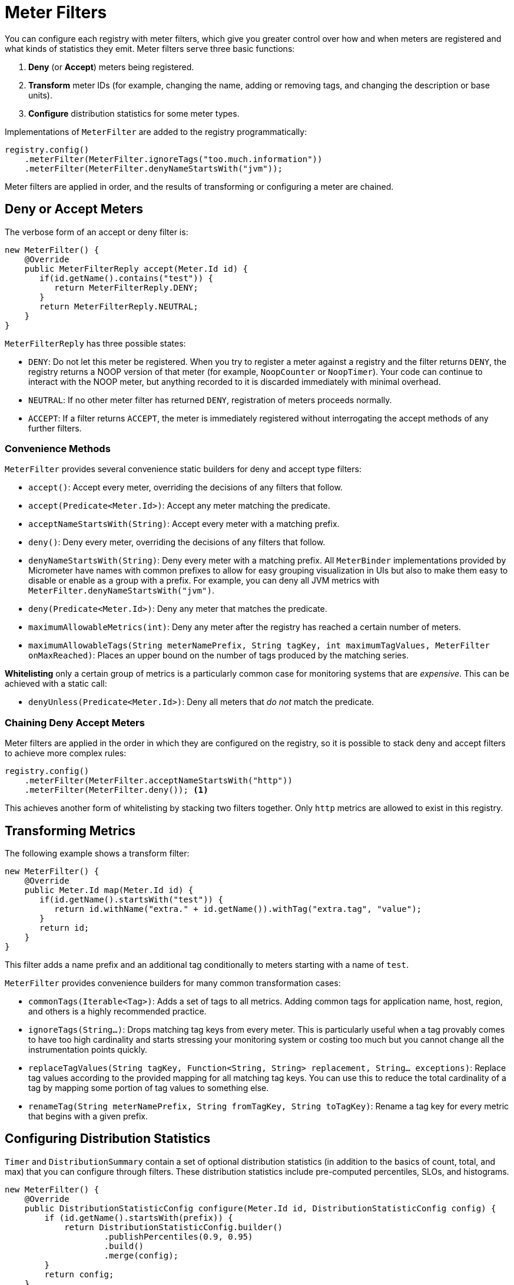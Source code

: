 [[meter-filters]]
= Meter Filters

You can configure each registry with meter filters, which give you greater control over how and when meters are registered and what kinds of statistics they emit. Meter filters serve three basic functions:

1. **Deny** (or **Accept**) meters being registered.
2. **Transform** meter IDs (for example, changing the name, adding or removing tags, and changing the description or base units).
3. **Configure** distribution statistics for some meter types.

Implementations of `MeterFilter` are added to the registry programmatically:

====
[source, java]
----
registry.config()
    .meterFilter(MeterFilter.ignoreTags("too.much.information"))
    .meterFilter(MeterFilter.denyNameStartsWith("jvm"));
----
====

Meter filters are applied in order, and the results of transforming or configuring a meter are chained.

== Deny or Accept Meters

The verbose form of an accept or deny filter is:

====
[source, java]
----
new MeterFilter() {
    @Override
    public MeterFilterReply accept(Meter.Id id) {
       if(id.getName().contains("test")) {
          return MeterFilterReply.DENY;
       }
       return MeterFilterReply.NEUTRAL;
    }
}
----
====

`MeterFilterReply` has three possible states:

* `DENY`: Do not let this meter be registered. When you try to register a meter against a registry and the filter returns `DENY`, the registry returns a NOOP version of that meter (for example, `NoopCounter` or `NoopTimer`). Your code can continue to interact with the NOOP meter, but anything recorded to it is discarded immediately with minimal overhead.
* `NEUTRAL`: If no other meter filter has returned `DENY`, registration of meters proceeds normally.
* `ACCEPT`: If a filter returns `ACCEPT`, the meter is immediately registered without interrogating the accept methods of any further filters.

=== Convenience Methods

`MeterFilter` provides several convenience static builders for deny and accept type filters:

* `accept()`: Accept every meter, overriding the decisions of any filters that follow.
* `accept(Predicate<Meter.Id>)`: Accept any meter matching the predicate.
* `acceptNameStartsWith(String)`: Accept every meter with a matching prefix.
* `deny()`: Deny every meter, overriding the decisions of any filters that follow.
* `denyNameStartsWith(String)`: Deny every meter with a matching prefix. All `MeterBinder` implementations provided by Micrometer have names with common prefixes to allow for easy grouping visualization in UIs but also to make them easy to disable or enable as a group with a prefix. For example, you can deny all JVM metrics with `MeterFilter.denyNameStartsWith("jvm")`.
* `deny(Predicate<Meter.Id>)`: Deny any meter that matches the predicate.
* `maximumAllowableMetrics(int)`: Deny any meter after the registry has reached a certain number of meters.
* `maximumAllowableTags(String meterNamePrefix, String tagKey, int maximumTagValues, MeterFilter onMaxReached)`: Places an upper bound on the number of tags produced by the matching series.

**Whitelisting** only a certain group of metrics is a particularly common case for monitoring systems that are _expensive_. This can be achieved with a static call:

* `denyUnless(Predicate<Meter.Id>)`: Deny all meters that _do not_ match the predicate.

=== Chaining Deny Accept Meters

Meter filters are applied in the order in which they are configured on the registry, so it is possible to stack deny and accept filters to achieve more complex rules:

====
[source, java]
----
registry.config()
    .meterFilter(MeterFilter.acceptNameStartsWith("http"))
    .meterFilter(MeterFilter.deny()); <1>
----
====

This achieves another form of whitelisting by stacking two filters together. Only `http` metrics are allowed to exist in this registry.

== Transforming Metrics

The following example shows a transform filter:

====
[source, java]
----
new MeterFilter() {
    @Override
    public Meter.Id map(Meter.Id id) {
       if(id.getName().startsWith("test")) {
          return id.withName("extra." + id.getName()).withTag("extra.tag", "value");
       }
       return id;
    }
}
----
====

This filter adds a name prefix and an additional tag conditionally to meters starting with a name of `test`.

`MeterFilter` provides convenience builders for many common transformation cases:

* `commonTags(Iterable<Tag>)`: Adds a set of tags to all metrics. Adding common tags for application name, host, region, and others is a highly recommended practice.
* `ignoreTags(String...)`: Drops matching tag keys from every meter. This is particularly useful when a tag provably comes to have
too high cardinality and starts stressing your monitoring system or costing too much but you cannot change all the instrumentation points quickly.
* `replaceTagValues(String tagKey, Function<String, String> replacement, String... exceptions)`: Replace tag values according to the provided mapping for all matching tag keys. You can use this to reduce the total cardinality of a tag by mapping some portion of tag values to something else.
* `renameTag(String meterNamePrefix, String fromTagKey, String toTagKey)`: Rename a tag key for every metric that begins with a given prefix.

== Configuring Distribution Statistics

`Timer` and `DistributionSummary` contain a set of optional distribution statistics (in addition to the basics of count, total, and max) that you can configure through filters. These distribution statistics include pre-computed percentiles, SLOs, and histograms.

====
[source, java]
----
new MeterFilter() {
    @Override
    public DistributionStatisticConfig configure(Meter.Id id, DistributionStatisticConfig config) {
        if (id.getName().startsWith(prefix)) {
            return DistributionStatisticConfig.builder()
                    .publishPercentiles(0.9, 0.95)
                    .build()
                    .merge(config);
        }
        return config;
    }
};
----
====

Generally, you should create a new `DistributionStatisticConfig` with only the pieces you wish to configure and then `merge` it with the input configuration. This lets you drop down on registry-provided defaults for distribution statistics and to chain multiple filters together, each configuring some part of the distribution statistics (for example, you might want a 100ms SLO for all HTTP requests but only percentile histograms on a few critical endpoints).

`MeterFilter` provides convenience builders for:

* `maxExpected(Duration/long)`: Governs the upper bound of percentile histogram buckets shipped from a timer or summary.
* `minExpected(Duration/long)`: Governs the lower bound of percentile histogram buckets shipped from a timer or summary.

Spring Boot offers property-based filters for configuring SLOs, percentiles, and percentile histograms by name prefix.
